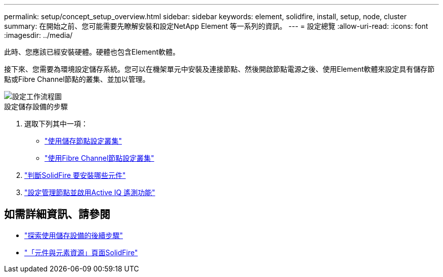 ---
permalink: setup/concept_setup_overview.html 
sidebar: sidebar 
keywords: element, solidfire, install, setup, node, cluster 
summary: 在開始之前、您可能需要先瞭解安裝和設定NetApp Element 等一系列的資訊。 
---
= 設定總覽
:allow-uri-read: 
:icons: font
:imagesdir: ../media/


[role="lead"]
此時、您應該已經安裝硬體。硬體也包含Element軟體。

接下來、您需要為環境設定儲存系統。您可以在機架單元中安裝及連接節點、然後開啟節點電源之後、使用Element軟體來設定具有儲存節點或Fibre Channel節點的叢集、並加以管理。

image::../media/sf_and_element_workflow_for_setup_shorter_workflow.png[設定工作流程圖]

.設定儲存設備的步驟
. 選取下列其中一項：
+
** link:../setup/task_setup_cluster_with_storage_nodes.html["使用儲存節點設定叢集"]
** link:../setup/task_setup_cluster_with_fibre_channel_nodes.html["使用Fibre Channel節點設定叢集"]


. link:../setup/task_setup_determine_which_solidfire_components_to_install.html["判斷SolidFire 要安裝哪些元件"]
. link:../setup/task_setup_gh_redirect_set_up_a_management_node.html["設定管理節點並啟用Active IQ 遙測功能"]




== 如需詳細資訊、請參閱

* link:../setup/concept_setup_whats_next.html["探索使用儲存設備的後續步驟"]
* https://www.netapp.com/data-storage/solidfire/documentation["「元件與元素資源」頁面SolidFire"^]

